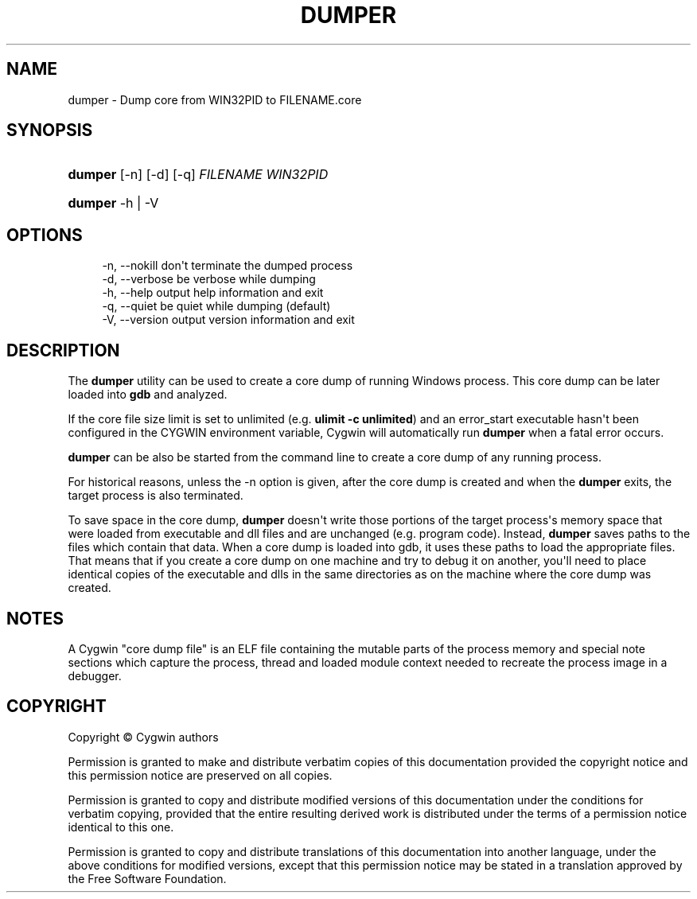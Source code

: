 '\" t
.\"     Title: dumper
.\"    Author: [FIXME: author] [see http://www.docbook.org/tdg5/en/html/author]
.\" Generator: DocBook XSL Stylesheets vsnapshot <http://docbook.sf.net/>
.\"      Date: 07/09/2024
.\"    Manual: Cygwin Utilities
.\"    Source: Cygwin Utilities
.\"  Language: English
.\"
.TH "DUMPER" "1" "07/09/2024" "Cygwin Utilities" "Cygwin Utilities"
.\" -----------------------------------------------------------------
.\" * Define some portability stuff
.\" -----------------------------------------------------------------
.\" ~~~~~~~~~~~~~~~~~~~~~~~~~~~~~~~~~~~~~~~~~~~~~~~~~~~~~~~~~~~~~~~~~
.\" http://bugs.debian.org/507673
.\" http://lists.gnu.org/archive/html/groff/2009-02/msg00013.html
.\" ~~~~~~~~~~~~~~~~~~~~~~~~~~~~~~~~~~~~~~~~~~~~~~~~~~~~~~~~~~~~~~~~~
.ie \n(.g .ds Aq \(aq
.el       .ds Aq '
.\" -----------------------------------------------------------------
.\" * set default formatting
.\" -----------------------------------------------------------------
.\" disable hyphenation
.nh
.\" disable justification (adjust text to left margin only)
.ad l
.\" -----------------------------------------------------------------
.\" * MAIN CONTENT STARTS HERE *
.\" -----------------------------------------------------------------
.SH "NAME"
dumper \- Dump core from WIN32PID to FILENAME\&.core
.SH "SYNOPSIS"
.HP \w'\fBdumper\fR\ 'u
\fBdumper\fR [\-n] [\-d] [\-q] \fIFILENAME\fR \fIWIN32PID\fR
.HP \w'\fBdumper\fR\ 'u
\fBdumper\fR \-h | \-V 
.SH "OPTIONS"
.sp
.if n \{\
.RS 4
.\}
.nf
\-n, \-\-nokill   don\*(Aqt terminate the dumped process
\-d, \-\-verbose  be verbose while dumping
\-h, \-\-help     output help information and exit
\-q, \-\-quiet    be quiet while dumping (default)
\-V, \-\-version  output version information and exit
.fi
.if n \{\
.RE
.\}
.SH "DESCRIPTION"
.PP
The
\fBdumper\fR
utility can be used to create a core dump of running Windows process\&. This core dump can be later loaded into
\fBgdb\fR
and analyzed\&.
.PP
If the core file size limit is set to unlimited (e\&.g\&.
\fBulimit \-c unlimited\fR) and an
error_start
executable hasn\*(Aqt been configured in the
CYGWIN
environment variable, Cygwin will automatically run
\fBdumper\fR
when a fatal error occurs\&.
.PP
\fBdumper\fR
can be also be started from the command line to create a core dump of any running process\&.
.PP
For historical reasons, unless the
\-n
option is given, after the core dump is created and when the
\fBdumper\fR
exits, the target process is also terminated\&.
.PP
To save space in the core dump,
\fBdumper\fR
doesn\*(Aqt write those portions of the target process\*(Aqs memory space that were loaded from executable and dll files and are unchanged (e\&.g\&. program code)\&. Instead,
\fBdumper\fR
saves paths to the files which contain that data\&. When a core dump is loaded into gdb, it uses these paths to load the appropriate files\&. That means that if you create a core dump on one machine and try to debug it on another, you\*(Aqll need to place identical copies of the executable and dlls in the same directories as on the machine where the core dump was created\&.
.SH "NOTES"
.PP
A Cygwin "core dump file" is an ELF file containing the mutable parts of the process memory and special note sections which capture the process, thread and loaded module context needed to recreate the process image in a debugger\&.
.SH "COPYRIGHT"
.br
.PP
Copyright \(co Cygwin authors
.PP
Permission is granted to make and distribute verbatim copies of this documentation provided the copyright notice and this permission notice are preserved on all copies.
.PP
Permission is granted to copy and distribute modified versions of this documentation under the conditions for verbatim copying, provided that the entire resulting derived work is distributed under the terms of a permission notice identical to this one.
.PP
Permission is granted to copy and distribute translations of this documentation into another language, under the above conditions for modified versions, except that this permission notice may be stated in a translation approved by the Free Software Foundation.
.sp
